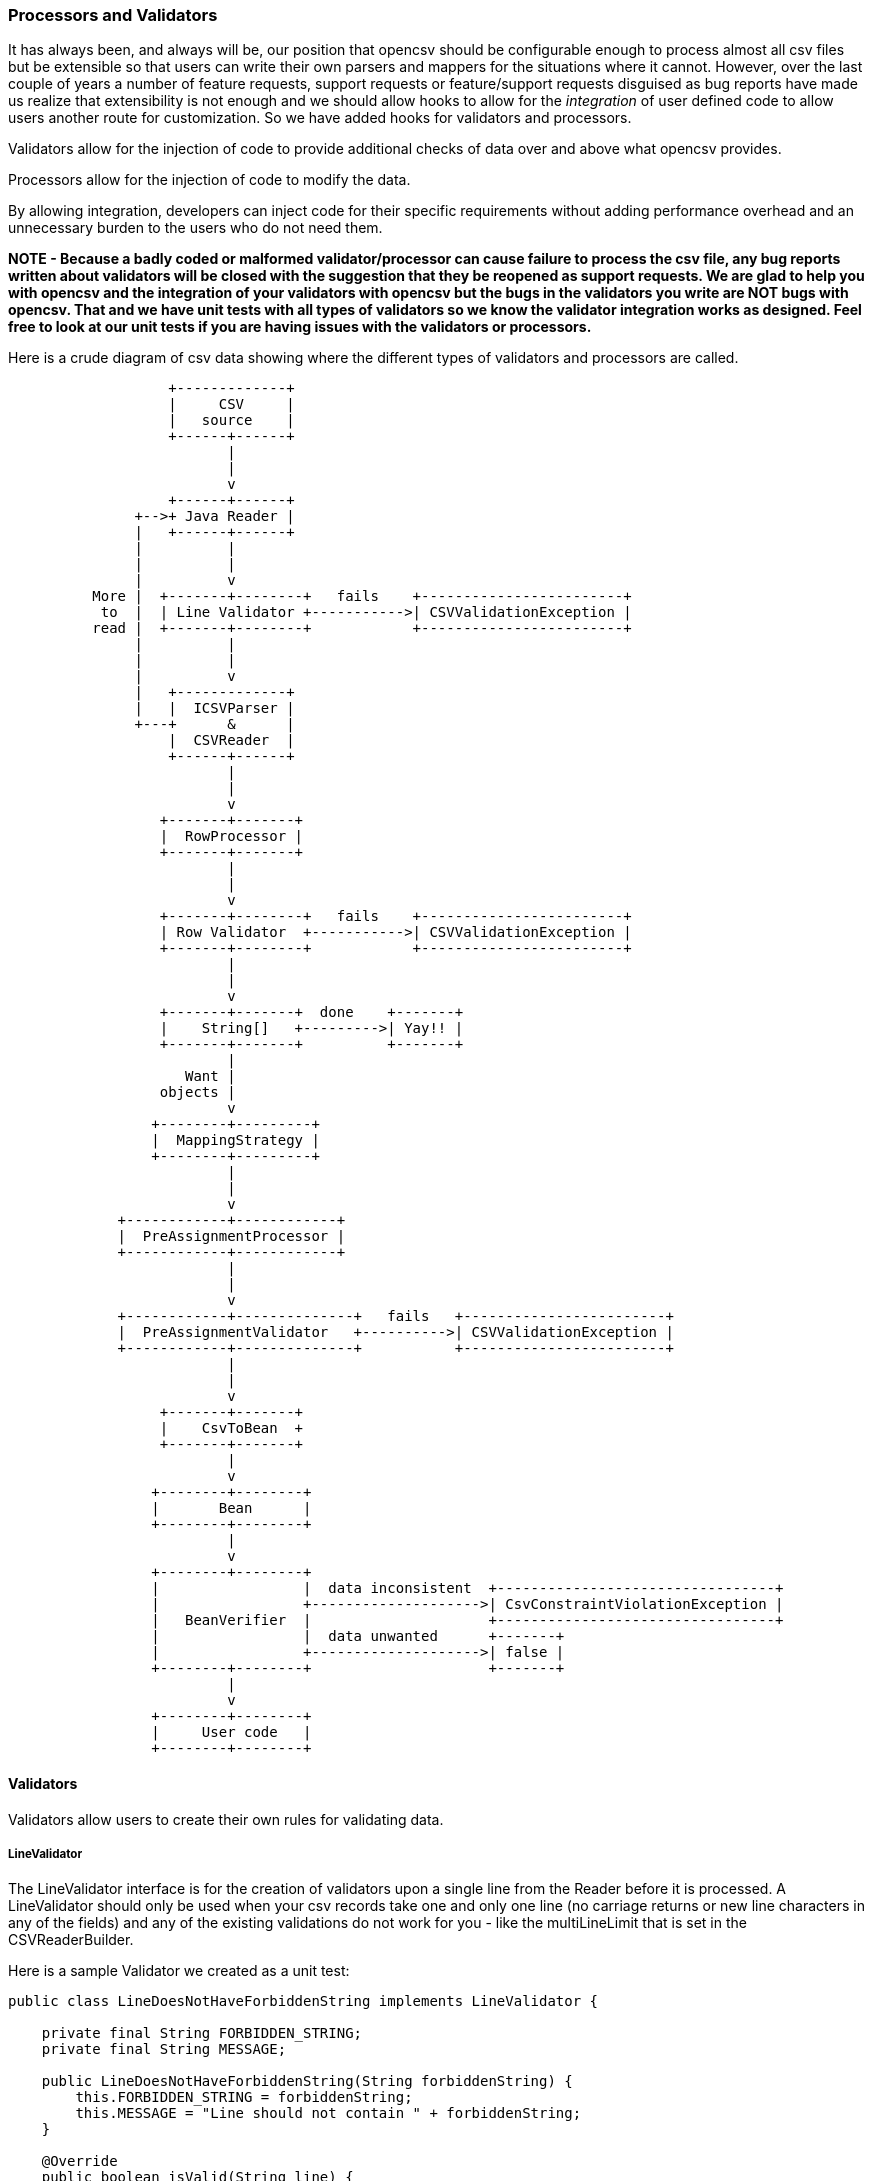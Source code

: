 :imagesdir: images

=== Processors and Validators

It has always been, and always will be, our position that opencsv should be configurable enough to process almost all csv files but be extensible so that users can write their own parsers and mappers for the situations where it cannot.
However, over the last couple of years a number of feature requests, support requests or feature/support requests disguised as bug reports have made us realize that extensibility is not enough and we should allow hooks to allow for the _integration_ of user defined code to allow users another route for customization.
So we have added hooks for validators and processors.

Validators allow for the injection of code to provide additional checks of data over and above what opencsv provides.

Processors allow for the injection of code to modify the data.

By allowing integration, developers can inject code for their specific requirements
without adding performance overhead and an unnecessary burden to the users who do not need them.

*NOTE - Because a badly coded or malformed validator/processor can cause failure to process the csv file, any bug reports written about validators will be closed with the suggestion that they be reopened as support requests.
We are glad to help you with opencsv and the integration of your validators with opencsv but the bugs in the validators you write are NOT bugs with opencsv.
That and we have unit tests with all types of validators so we know the validator integration works as designed.
Feel free to look at our unit tests if you are having issues with the validators or processors.*

Here is a crude diagram of csv data showing where the different types of validators and processors are called.

[ditaa,diagram-overview,format=png]
....
                   +-------------+
                   |     CSV     |
                   |   source    |
                   +------+------+
                          |
                          |
                          v
                   +------+------+
               +-->+ Java Reader |
               |   +------+------+
               |          |
               |          |
               |          v
          More |  +-------+--------+   fails    +------------------------+
           to  |  | Line Validator +----------->| CSVValidationException |
          read |  +-------+--------+            +------------------------+
               |          |
               |          |
               |          v
               |   +-------------+
               |   |  ICSVParser |
               +---+      &      |
                   |  CSVReader  |
                   +------+------+
                          |
                          |
                          v
                  +-------+-------+
                  |  RowProcessor |
                  +-------+-------+
                          |
                          |
                          v
                  +-------+--------+   fails    +------------------------+
                  | Row Validator  +----------->| CSVValidationException |
                  +-------+--------+            +------------------------+
                          |
                          |
                          v
                  +-------+-------+  done    +-------+
                  |    String[]   +--------->| Yay!! |
                  +-------+-------+          +-------+
                          |
                     Want |
                  objects |
                          v
                 +--------+---------+
                 |  MappingStrategy |
                 +--------+---------+
                          |
                          |
                          v
             +------------+------------+
             |  PreAssignmentProcessor |
             +------------+------------+
                          |
                          |
                          v
             +------------+--------------+   fails   +------------------------+
             |  PreAssignmentValidator   +---------->| CSVValidationException |
             +------------+--------------+           +------------------------+
                          |
                          |
                          v
                  +-------+-------+
                  |    CsvToBean  +
                  +-------+-------+
                          |
                          v
                 +--------+--------+
                 |       Bean      |
                 +--------+--------+
                          |
                          v
                 +--------+--------+
                 |                 |  data inconsistent  +---------------------------------+
                 |                 +-------------------->| CsvConstraintViolationException |
                 |   BeanVerifier  |                     +---------------------------------+
                 |                 |  data unwanted      +-------+
                 |                 +-------------------->| false |
                 +--------+--------+                     +-------+
                          |
                          v
                 +--------+--------+
                 |     User code   |
                 +--------+--------+


....

==== Validators

Validators allow users to create their own rules for validating data.

===== LineValidator

The LineValidator interface is for the creation of validators upon a single line from the Reader before it is processed.
A LineValidator should only be used when your csv records take one and only one line (no carriage returns or new line characters in any of the fields) and any of the existing validations do not work for you - like the multiLineLimit that is set in the CSVReaderBuilder.

Here is a sample Validator we created as a unit test:

[source,java]
----
public class LineDoesNotHaveForbiddenString implements LineValidator {

    private final String FORBIDDEN_STRING;
    private final String MESSAGE;

    public LineDoesNotHaveForbiddenString(String forbiddenString) {
        this.FORBIDDEN_STRING = forbiddenString;
        this.MESSAGE = "Line should not contain " + forbiddenString;
    }

    @Override
    public boolean isValid(String line) {
        if (line == null || FORBIDDEN_STRING == null) {
            return true;
        }

        return !line.contains(FORBIDDEN_STRING);
    }

    @Override
    public void validate(String line) throws CsvValidationException {
        if (!isValid(line)) {
            throw new CsvValidationException(MESSAGE);
        }
    }

    String getMessage() {
        return MESSAGE;
    }
}
----

And here is how it is integrated with opencsv:

[source,java]
----
   private static final String BAD = "bad";
   private static final String AWFUL = "awful";
   private LineDoesNotHaveForbiddenString lineDoesNotHaveBadString;
   private LineDoesNotHaveForbiddenString lineDoesNotHaveAwfulString;

   @DisplayName("CSVReader with LineValidator with bad string")
   @Test
   public void readerWithLineValidatorWithBadString() throws IOException {
      String lines = "a,b,c\nd,bad,f\n";
      StringReader stringReader = new StringReader(lines);
      CSVReaderBuilder builder = new CSVReaderBuilder(stringReader);
      CSVReader csvReader = builder
                .withLineValidator(lineDoesNotHaveAwfulString)
                .withLineValidator(lineDoesNotHaveBadString)
                .build();
      assertThrows(CsvValidationException.class, () -> {
            List<String[]> rows = csvReader.readAll();
        });
    }
----

===== RowValidator

The RowValidator interface is for the creation of validators for an array of Strings that are supplied by the CSVReader after they have been processed.
RowValidators should only be used if you have a very good understanding and control of the data being being processed, like the positions of the columns in the csv file.
If you do not know the order, then RowValidator needs to be generic enough such that it can be applied to every element in the row.

Here is an example of the integration of RowValidator with opencsv:

[source,java]
----
    private static final Function<String[], Boolean> ROW_MUST_HAVE_THREE_COLUMNS = (x) -> {
        return x.length == 3;
    };
    private static final RowValidator THREE_COLUMNS_ROW_VALIDATOR = new RowFunctionValidator(ROW_MUST_HAVE_THREE_COLUMNS, "Row must have three columns!");

    @DisplayName("CSVReader populates line number of exception thrown by RowValidatorAggregator")
    @Test
    public void readerWithRowValidatorExceptionContainsLineNumber() {
        String lines = "a,b,c\nd,f\n";
        StringReader stringReader = new StringReader(lines);
        CSVReaderBuilder builder = new CSVReaderBuilder(stringReader);
        CSVReader csvReader = builder
                .withRowValidator(THREE_COLUMNS_ROW_VALIDATOR)
                .build();
        try {
            List<String[]> rows = csvReader.readAll();
            fail("Expected a CsvValidationException to be thrown!");
        } catch (CsvValidationException cve) {
            assertEquals(2, cve.getLineNumber());
        } catch (Exception e) {
            fail("Caught an exception other than CsvValidationException!", e);
        }
    }
----

===== StringValidator and PreAssignmentValidator

The StringValidator allows for the validation of a String prior to the conversion and assignment to a field in a bean.
Of all the validators this is the most precise as the user knows the precise string that is going to be assigned to a given field and thus the only reason to make a validator generic is for reusability across multiple types of fields.

A StringValidator is assigned to a field using the PreAssignmentValidator annotation.

Example

[source, java]
====
    @PreAssignmentValidator(validator = MustMatchRegexExpression.class, paramString = "^[0-9]{3,6}$")
    @CsvBindByName(column = "id")
    private int beanId;
====

==== Processors

Processors allow for the modification of data, typically for the removal of undesired data or changing the defaults (empty string to null for example).
Great care must be taken to ensure that the Processors written are fully tested as a malformed processor can make the data unusable.
Because of the dangers posed by the processor there is no LineProcessor, only RowProcessor and PreAssignmentProcessor.

===== RowProcessor

RowProcessors take the array of String that is the entire row and will process it.
It is up to the user to decide if only specific elements or the entire row is processed.
The processColumnItem is currently not used directly in opencsv but was put in the interface directly in hopes that the implementors will use it when creating unit tests to verify their processors work correctly.

Below is an example RowProcessor used in the opencsv unit tests.

[source,java]
----
 public class BlankColumnsBecomeNull implements RowProcessor {

    @Override
    public String processColumnItem(String column) {
        if (column == null || !column.isEmpty()) {
            return column;
        } else {
            return null;
        }
    }

    @Override
    public void processRow(String[] row) {
        for (int i = 0; i < row.length; i++) {
            row[i] = processColumnItem(row[i]);
        }
    }
 }
----

And here is a test that shows the usage of the RowProcessor.

[source,java]
----
    private static RowProcessor ROW_PROCESSOR = new BlankColumnsBecomeNull();
    private static final String LINES = "a,, \n, ,\n";

    @DisplayName("CSVReader with RowProcessor with good string")
    @Test
    public void readerWithRowProcessor() throws IOException, CsvException {

        StringReader stringReader = new StringReader(LINES);
        CSVReaderBuilder builder = new CSVReaderBuilder(stringReader);

        CSVReader csvReader = builder
                .withRowProcessor(ROW_PROCESSOR)
                .build();

        List<String[]> rows = csvReader.readAll();
        assertEquals(2, rows.size());

        String[] row1 = rows.get(0);
        assertEquals(3, row1.length);
        assertEquals("a", row1[0]);
        assertNull(row1[1]);
        assertEquals(" ", row1[2]);

        String[] row2 = rows.get(1);
        assertEquals(3, row2.length);
        assertNull(row2[0]);
        assertEquals(" ", row2[1]);
        assertNull(row2[2]);
    }
----

===== StringProcessor and PreAssignmentProcessor

The StringProcessor allows for the processing of a String prior to the conversion and assignment to a field in a bean.
Because the user knows the precise string that is going to be processed for a given field and thus the only reason to make a StringProcessor generic is for reusability across multiple types of fields.

A StringProcessor is assigned to a field using the PreAssignmentProcessor annotation.

Example

[source,java]
----
public class ConvertEmptyOrBlankStringsToDefault implements StringProcessor {
    String defaultValue;

    @Override
    public String processString(String value) {
        if (value == null || value.trim().isEmpty()) {
            return defaultValue;
        }
        return value;
    }

    @Override
    public void setParameterString(String value) {
        defaultValue = value;
    }
}
----

And an example of its use:

[source,java]
====
    @PreAssignmentProcessor(processor = ConvertEmptyOrBlankStringsToDefault.class, paramString = "31415926")
    @CsvBindByName(column = "big number", capture = "^[A-Za-z ]*value: (.*)$", format = "value: %s")
    private long bigNumber;
====